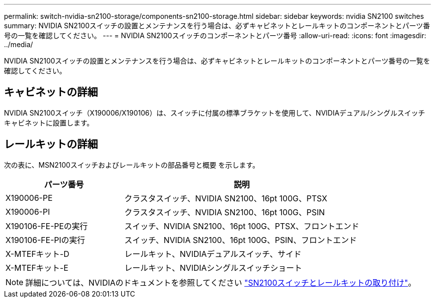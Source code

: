---
permalink: switch-nvidia-sn2100-storage/components-sn2100-storage.html 
sidebar: sidebar 
keywords: nvidia SN2100 switches 
summary: NVIDIA SN2100スイッチの設置とメンテナンスを行う場合は、必ずキャビネットとレールキットのコンポーネントとパーツ番号の一覧を確認してください。 
---
= NVIDIA SN2100スイッチのコンポーネントとパーツ番号
:allow-uri-read: 
:icons: font
:imagesdir: ../media/


[role="lead"]
NVIDIA SN2100スイッチの設置とメンテナンスを行う場合は、必ずキャビネットとレールキットのコンポーネントとパーツ番号の一覧を確認してください。



== キャビネットの詳細

NVIDIA SN2100スイッチ（X190006/X190106）は、スイッチに付属の標準ブラケットを使用して、NVIDIAデュアル/シングルスイッチキャビネットに設置します。



== レールキットの詳細

次の表に、MSN2100スイッチおよびレールキットの部品番号と概要 を示します。

[cols="1,2"]
|===
| パーツ番号 | 説明 


 a| 
X190006-PE
 a| 
クラスタスイッチ、NVIDIA SN2100、16pt 100G、PTSX



 a| 
X190006-PI
 a| 
クラスタスイッチ、NVIDIA SN2100、16pt 100G、PSIN



 a| 
X190106-FE-PEの実行
 a| 
スイッチ、NVIDIA SN2100、16pt 100G、PTSX、フロントエンド



 a| 
X190106-FE-PIの実行
 a| 
スイッチ、NVIDIA SN2100、16pt 100G、PSIN、フロントエンド



 a| 
X-MTEFキット-D
 a| 
レールキット、NVIDIAデュアルスイッチ、サイド



 a| 
X-MTEFキット-E
 a| 
レールキット、NVIDIAシングルスイッチショート

|===

NOTE: 詳細については、NVIDIAのドキュメントを参照してください https://docs.nvidia.com/networking/display/sn2000pub/Installation["SN2100スイッチとレールキットの取り付け"^]。
